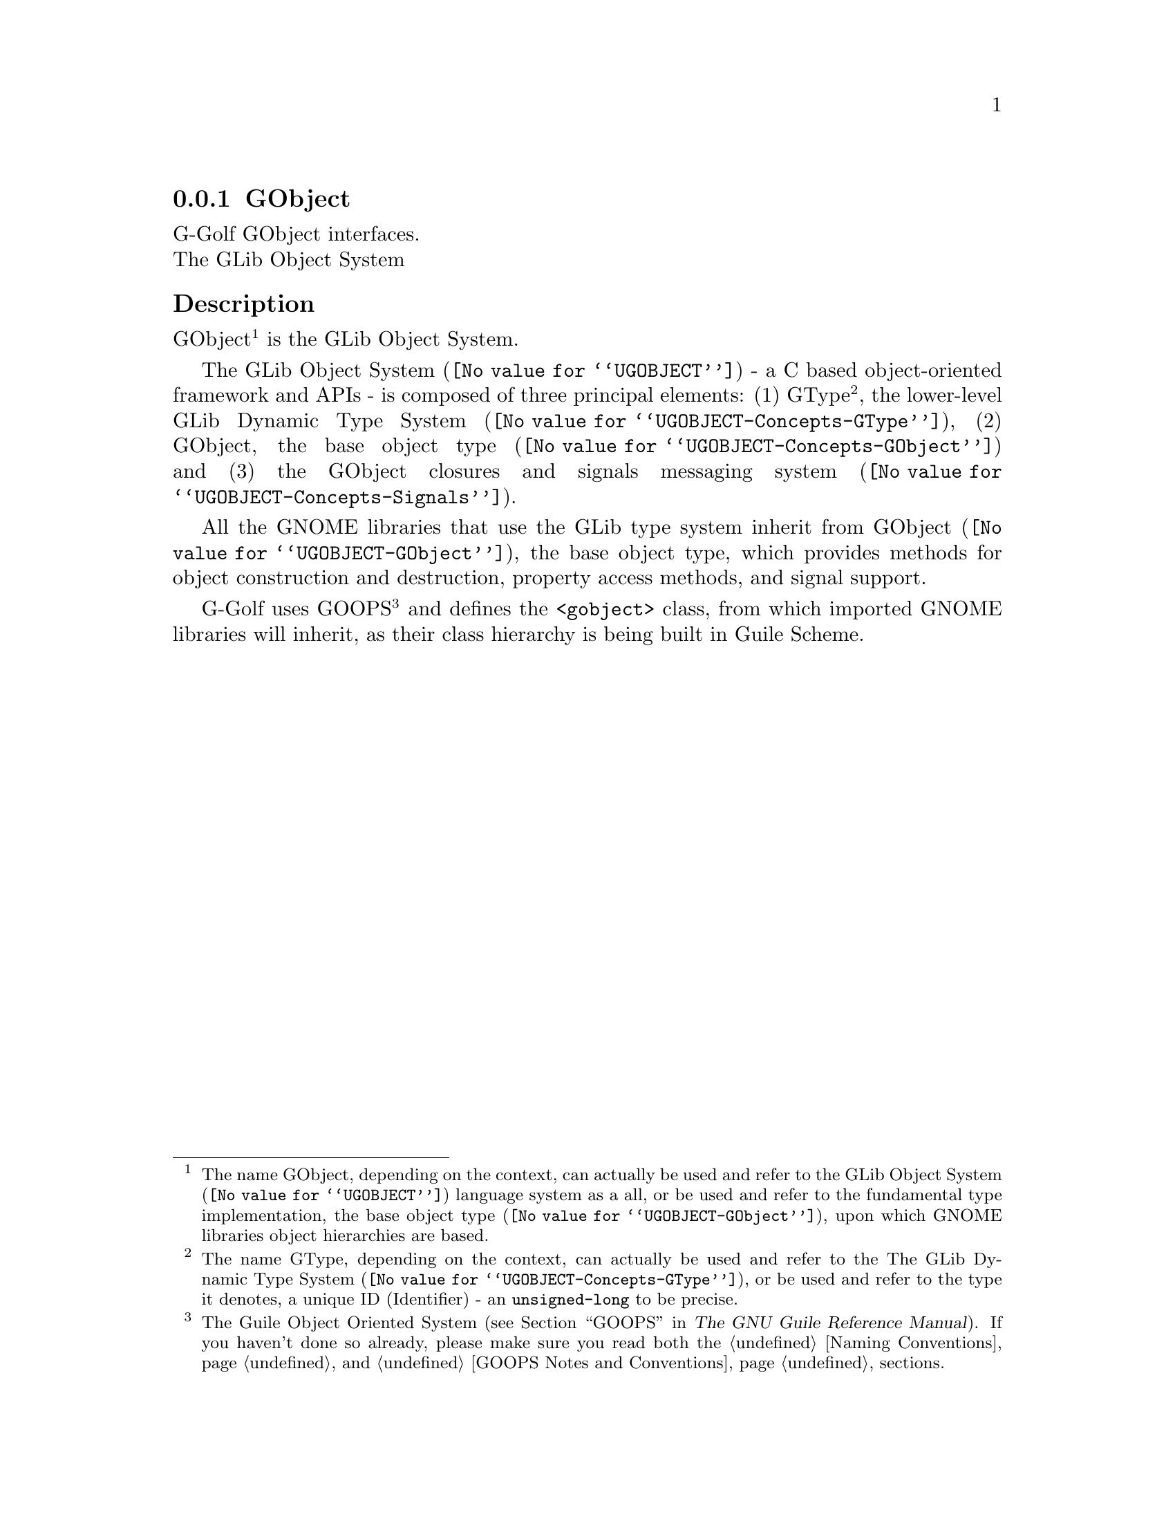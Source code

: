 @c -*-texinfo-*-

@c This is part of the GNU G-Golf Reference Manual.
@c Copyright (C) 2021 Free Software Foundation, Inc.
@c See the file g-golf.texi for copying conditions.


@c @defindex ei


@node GObject (1)
@subsection GObject

G-Golf GObject interfaces.@*
The GLib Object System


@c @subheading Procedures

@c @indentedblock
@c @table @code
@c @item @ref{gi-import}
@c @item @ref{gi-import-by-name}
@c @end table
@c @end indentedblock


@subheading Description

GObject@footnote{The name GObject, depending on the context, can
actually be used and refer to the @uref{@value{UGOBJECT}, GLib Object
System} language system as a all, or be used and refer to the
fundamental type implementation, the @uref{@value{UGOBJECT-GObject},
base object type}, upon which GNOME libraries object hierarchies are
based.} is the GLib Object System.

The @uref{@value{UGOBJECT}, GLib Object System} - a C based
object-oriented framework and APIs@ - is composed of three principal
elements: (1) GType@footnote{The name GType, depending on the context,
can actually be used and refer to the The
@uref{@value{UGOBJECT-Concepts-GType}, GLib Dynamic Type System}, or be
used and refer to the type it denotes, a unique @abbr{ID, Identifier} -
an @code{unsigned-long} to be precise.}, the lower-level
@uref{@value{UGOBJECT-Concepts-GType}, GLib Dynamic Type System}, (2)
GObject, the @uref{@value{UGOBJECT-Concepts-GObject}, base object type}
and (3) the GObject closures and signals
@uref{@value{UGOBJECT-Concepts-Signals}, messaging system}.

All the GNOME libraries that use the GLib type system inherit from
@uref{@value{UGOBJECT-GObject}, GObject}, the base object type, which
provides methods for object construction and destruction, property
access methods, and signal support.

G-Golf uses GOOPS@footnote{The Guile Object Oriented System
(@pxref{GOOPS,,, guile, The GNU Guile Reference Manual}). If you haven't
done so already, please make sure you read both the @ref{Naming
Conventions} and @ref{GOOPS Notes and Conventions} sections.} and
defines the @code{<gobject>} class, from which imported GNOME libraries
will inherit, as their class hierarchy is being built in Guile Scheme.

@c uses the Metaobject Protocol@footnote{The
@c @abbr{MOP, the Metaobject Protocol} (@pxref{The Metaobject Protocol,,,
@c guile, The GNU Guile Reference Manual}).}
